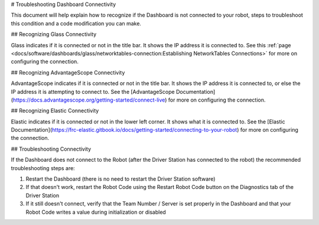 # Troubleshooting Dashboard Connectivity

This document will help explain how to recognize if the Dashboard is not connected to your robot, steps to troubleshoot this condition and a code modification you can make.

## Recognizing Glass Connectivity

.. image:: images/troubleshooting-dashboard-connectivity/glass-connection.png
   :alt: The titlebar of Glass showing a connection to 127.0.0.1

Glass indicates if it is connected or not in the title bar. It shows the IP address it is connected to. See this :ref:`page <docs/software/dashboards/glass/networktables-connection:Establishing NetworkTables Connections>` for more on configuring the connection.

## Recognizing AdvantageScope Connectivity

.. image:: images/troubleshooting-dashboard-connectivity/advantagescope-connection.png
   :alt: The titlebar of AdvantageScope showing a connection to 172.22.11.2

AdvantageScope indicates if it is connected or not in the title bar. It shows the IP address it is connected to, or else the IP address it is attempting to connect to. See the [AdvantageScope Documentation](https://docs.advantagescope.org/getting-started/connect-live) for more on configuring the connection.

## Recognizing Elastic Connectivity

.. image:: images/troubleshooting-dashboard-connectivity/elastic-connection.png
   :alt: The lower left corner of Elastic showing a connection to localhost

Elastic indicates if it is connected or not in the lower left corner. It shows what it is connected to. See the [Elastic Documentation](https://frc-elastic.gitbook.io/docs/getting-started/connecting-to-your-robot) for more on configuring the connection.

## Troubleshooting Connectivity

If the Dashboard does not connect to the Robot (after the Driver Station has connected to the robot) the recommended troubleshooting steps are:

1. Restart the Dashboard (there is no need to restart the Driver Station software)

2. If that doesn't work, restart the Robot Code using the Restart Robot Code button on the Diagnostics tab of the Driver Station

3. If it still doesn't connect, verify that the Team Number / Server is set properly in the Dashboard and that your Robot Code writes a value during initialization or disabled
